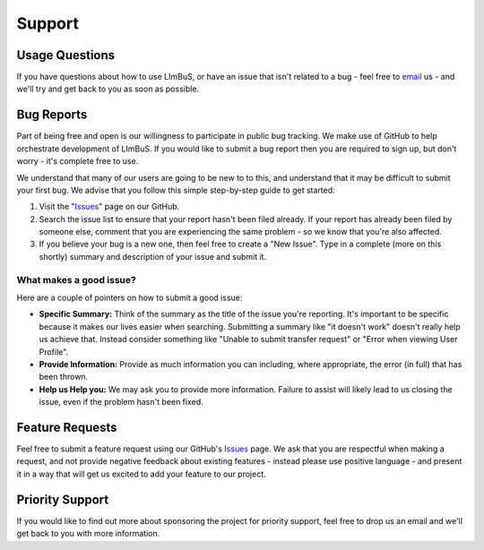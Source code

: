 Support
=======

.. _Issues: https://github.com/AberystwythSystemsBiology/limbus/issues
.. _email: keo7@aber.ac.uk

Usage Questions
---------------

If you have questions about how to use LImBuS, or have an issue that isn't 
related to a bug - feel free to email_ us - and we'll try and get back to you 
as soon as possible.

Bug Reports
-----------

Part of being free and open is our willingness to participate in public bug 
tracking. We make use of GitHub to help orchestrate development of LImBuS. If 
you would like to submit a bug report then you are required to sign up, but 
don't worry - it's complete free to use.

We understand that many of our users are going to be new to to this, and 
understand that it may be difficult to submit your first bug. We advise that 
you follow this simple step-by-step guide to get started:

1. Visit the "Issues_" page on our GitHub.
2. Search the issue list to ensure that your report hasn't been filed already. 
   If your report has already been filed by someone else, comment that you are 
   experiencing the same problem - so we know that you're also affected.
3. If you believe your bug is a new one, then feel free to create a "New 
   Issue". Type in a complete (more on this shortly) summary and description
   of your issue and submit it.


What makes a good issue?
~~~~~~~~~~~~~~~~~~~~~~~~~

Here are a couple of pointers on how to submit a good issue:

* **Specific Summary:** Think of the summary as the title of the issue you're 
  reporting. It's important to be specific because it makes our lives easier 
  when searching. Submitting a summary like "it doesn't work" doesn't really 
  help us achieve that. Instead consider something like "Unable to submit 
  transfer request" or "Error when viewing User Profile".
* **Provide Information:** Provide as much information you can including, 
  where appropriate, the error (in full) that has been thrown.
* **Help us Help you:** We may ask you to provide more information. Failure to
  assist will likely lead to us closing the issue, even if the problem hasn't 
  been fixed.
  
Feature Requests
----------------

Feel free to submit a feature request using our GitHub's Issues_ page. We ask 
that you are respectful when making a request, and not provide negative 
feedback about existing features - instead please use positive language - and
present it in a way that will get us excited to add your feature to our project. 

Priority Support
----------------

If you would like to find out more about sponsoring the project for priority 
support, feel free to drop us an email and we'll get back to you with more information.